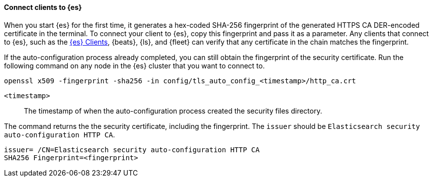 ==== Connect clients to {es}

When you start {es} for the first time, it generates a hex-coded SHA-256
fingerprint of the generated HTTPS CA DER-encoded certificate in the terminal.
To connect your client to {es}, copy this fingerprint and pass it as a parameter.
Any clients that connect to {es}, such as the 
https://www.elastic.co/guide/en/elasticsearch/client/index.html[{es} Clients],
{beats}, {ls}, and {fleet} can verify that any certificate in the chain
matches the fingerprint.

If the auto-configuration process already completed, you can still obtain the 
fingerprint of the security certificate. Run the following command on any
node in the {es} cluster that you want to connect to.

[source,sh]
----
openssl x509 -fingerprint -sha256 -in config/tls_auto_config_<timestamp>/http_ca.crt
----

`<timestamp>`:: The timestamp of when the auto-configuration process created the security files directory.

The command returns the the security certificate, including the fingerprint.
The `issuer` should be `Elasticsearch security auto-configuration HTTP CA`.

[source,sh]
----
issuer= /CN=Elasticsearch security auto-configuration HTTP CA
SHA256 Fingerprint=<fingerprint>
----